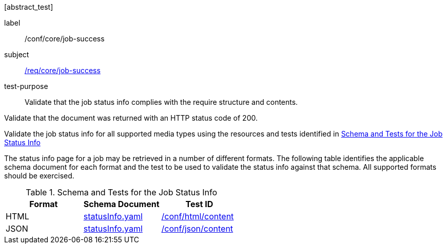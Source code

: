 [[ats_core_job-success]][abstract_test]
====
[%metadata]
label:: /conf/core/job-success
subject:: <<req_core_job-success,/req/core/job-success>>
test-purpose:: Validate that the job status info complies with the require structure and contents.

[.component,class=test method]
=====

[.component,class=step]
--
Validate that the document was returned with an HTTP status code of 200.
--

[.component,class=step]
--
Validate the job status info for all supported media types using the resources and tests identified in <<job-status-info-schema>>
--
=====

The status info page for a job may be retrieved in a number of different formats. The following table identifies the applicable schema document for each format and the test to be used to validate the status info against that schema. All supported formats should be exercised.
====

[[job-status-info-schema]]
.Schema and Tests for the Job Status Info
[cols="3",options="header"]
|===
|Format |Schema Document |Test ID
|HTML |link:http://schemas.opengis.net/ogcapi/processes/part1/1.0/openapi/schemas/statusInfo.yaml[statusInfo.yaml] |<<ats_html,/conf/html/content>>
|JSON |link:http://schemas.opengis.net/ogcapi/processes/part1/1.0/openapi/schemas/statusInfo.yaml[statusInfo.yaml] |<<ats_json_content,/conf/json/content>>
|===
